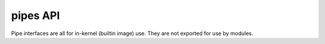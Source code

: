 .. -*- coding: utf-8; mode: rst -*-

.. _pipes:

*********
pipes API
*********

Pipe interfaces are all for in-kernel (builtin image) use. They are not
exported for use by modules.


.. kernel-doc:: include/linux/pipe_fs_i.h
    :man-sect: 9
    :internal:


.. kernel-doc:: fs/pipe.c
    :man-sect: 9
    :functions: 




.. ------------------------------------------------------------------------------
.. This file was automatically converted from DocBook-XML with the dbxml
.. library (https://github.com/return42/dbxml2rst). The origin XML comes
.. from the linux kernel:
..
..   http://git.kernel.org/cgit/linux/kernel/git/torvalds/linux.git
.. ------------------------------------------------------------------------------
